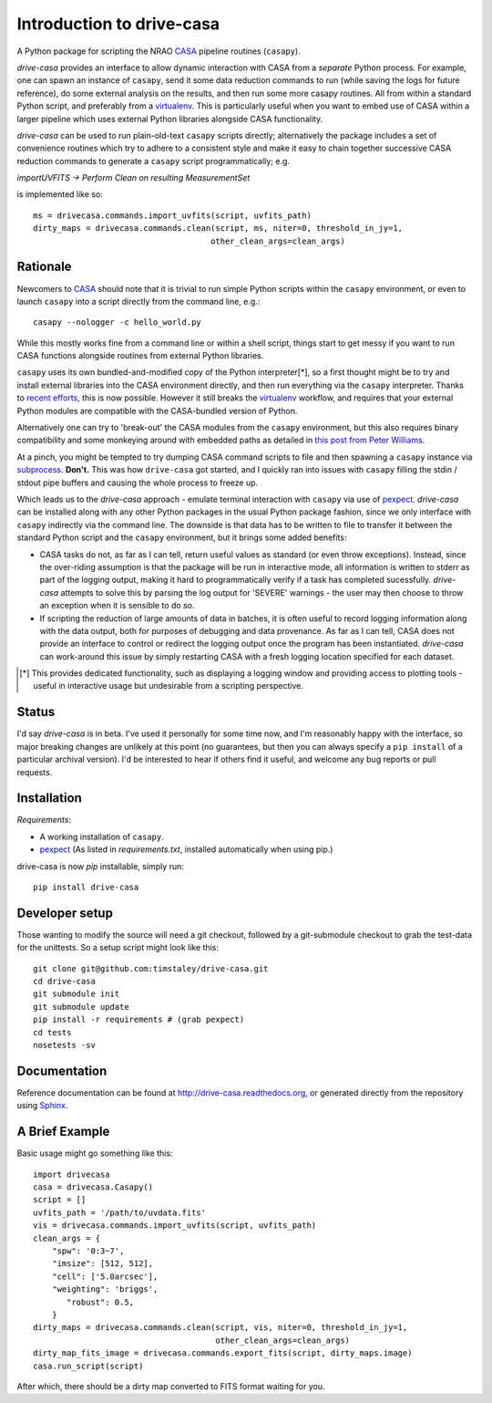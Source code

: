 .. _introduction:

===========================
Introduction to drive-casa
===========================

A Python package for scripting the NRAO CASA_ pipeline routines (``casapy``).

`drive-casa` provides an interface to allow dynamic
interaction with CASA from a *separate* Python process.
For example,
one can spawn an instance of ``casapy``, send it some data reduction
commands to run (while saving the logs for future reference),
do some external analysis on the results,
and then run some more casapy routines.
All from within a standard Python script, and preferably from a virtualenv_.
This is particularly useful when you want to embed use of CASA within a larger
pipeline which uses external Python libraries alongside CASA functionality.

`drive-casa` can be used to run plain-old-text ``casapy`` scripts
directly; alternatively the package includes a set of convenience
routines which try to adhere to a consistent style and make it easy to chain
together successive CASA reduction commands to generate a ``casapy`` script
programmatically; e.g.

`importUVFITS ->
Perform Clean on resulting MeasurementSet`

is implemented like so::

    ms = drivecasa.commands.import_uvfits(script, uvfits_path)
    dirty_maps = drivecasa.commands.clean(script, ms, niter=0, threshold_in_jy=1,
                                         other_clean_args=clean_args)


.. _CASA: http://casa.nrao.edu/
.. _virtualenv: http://www.virtualenv.org/

Rationale
---------
Newcomers to CASA_ should note that it is trivial to run
simple Python scripts within the ``casapy`` environment, or even to launch
``casapy`` into a script directly from the command line, e.g.::

    casapy --nologger -c hello_world.py

While this mostly works fine from a command line or within a
shell script, things start to get messy if you want to run CASA functions
alongside routines from external Python libraries.


``casapy`` uses its own bundled-and-modified copy of the Python interpreter[*],
so a first thought might be to try and install external libraries into the CASA
environment directly, and then run everything via the ``casapy`` interpreter.
Thanks to `recent efforts <https://github.com/radio-astro-tools/casa-python>`_,
this is now possible.
However it still breaks the virtualenv_ workflow,
and requires that your external Python modules are compatible with the
CASA-bundled version of Python.

Alternatively one can try to 'break-out' the CASA modules from the
``casapy`` environment, but this also requires binary compatibility and some
monkeying around with embedded paths as detailed in
`this post from Peter Williams
<http://newton.cx/~peter/2014/02/casa-in-python-without-casapy/>`_.

At a pinch, you might be tempted to try dumping CASA command scripts to file
and then spawning a ``casapy`` instance via subprocess_. **Don't.** This was
how ``drive-casa`` got started, and I quickly ran into issues with ``casapy``
filling the stdin / stdout pipe buffers and causing the whole process to
freeze up.

Which leads us to the `drive-casa` approach - emulate terminal interaction
with ``casapy`` via use of pexpect_. `drive-casa` can be installed
along with any other Python packages in the usual Python package fashion,
since we only interface with ``casapy`` indirectly via the command line.
The downside is that
data has to be written to file to transfer it between the standard Python script
and the ``casapy`` environment, but it brings some added benefits:

- CASA tasks do not, as far as I can tell, return useful values as standard
  (or even throw exceptions). Instead, since the over-riding assumption is that
  the package will be run in interactive mode,
  all information is written to stderr as part of the logging output, making it
  hard to programmatically verify if a task has completed sucessfully.
  `drive-casa` attempts to solve this by parsing the log output for 'SEVERE'
  warnings - the user may then choose to throw an exception when
  it is sensible to do so.
- If scripting the reduction of large amounts of data in batches, it is 
  often useful to record logging information along with the data output,
  both for purposes of debugging and data provenance.
  As far as I can tell, CASA does not provide an interface to control or
  redirect the logging output once the program has been instantiated.
  `drive-casa` can work-around this issue by simply restarting CASA with a fresh
  logging location specified for each dataset.


.. [*] This provides dedicated functionality, such as displaying a logging
    window and providing access to plotting tools - useful in interactive
    usage but undesirable from a scripting perspective.

.. _subprocess: https://docs.python.org/2/library/subprocess.html
.. _pexpect: http://pypi.python.org/pypi/pexpect/


Status
------
I'd say `drive-casa` is in beta. I've used it personally for some time now,
and I'm reasonably happy with the interface, so major breaking changes are
unlikely at this point (no guarantees, but then you can always specify a
``pip install`` of a particular archival version).
I'd be interested to hear if others find it useful, and welcome
any bug reports or pull requests.

 
Installation
------------
*Requirements*:

- A working installation of ``casapy``.
- pexpect_
  (As listed in `requirements.txt`, installed automatically when using pip.) 
   
drive-casa is now `pip` installable, simply run::

    pip install drive-casa


Developer setup
---------------
Those wanting to modify the source will need a git checkout, 
followed by a git-submodule checkout to grab the test-data for the 
unittests. So a setup script might look like this::

    git clone git@github.com:timstaley/drive-casa.git
    cd drive-casa
    git submodule init
    git submodule update
    pip install -r requirements # (grab pexpect)
    cd tests
    nosetests -sv

Documentation
-------------
Reference documentation can be found at
http://drive-casa.readthedocs.org,
or generated directly from the repository using Sphinx_.

.. _brief-example:

A Brief Example
---------------
Basic usage might go something like this::

   import drivecasa
   casa = drivecasa.Casapy()
   script = []
   uvfits_path = '/path/to/uvdata.fits'
   vis = drivecasa.commands.import_uvfits(script, uvfits_path)
   clean_args = {   
       "spw": '0:3~7',
       "imsize": [512, 512],
       "cell": ['5.0arcsec'],
       "weighting": 'briggs',
          "robust": 0.5,
       }
   dirty_maps = drivecasa.commands.clean(script, vis, niter=0, threshold_in_jy=1,
                                         other_clean_args=clean_args)
   dirty_map_fits_image = drivecasa.commands.export_fits(script, dirty_maps.image)
   casa.run_script(script) 
   
After which, there should be a dirty map converted to FITS format waiting for 
you.


.. _Sphinx: http://sphinx-doc.org/
